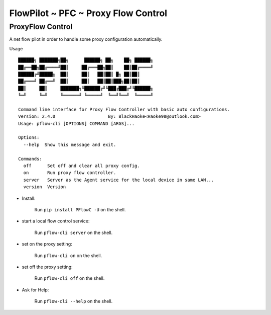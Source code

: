 FlowPilot ~ PFC ~ Proxy Flow Control
========================================================

ProxyFlow Control
------------------------------

A net flow pilot in order to handle some proxy configuration automatically.

Usage ::

    ██████╗ ███████╗██╗      ██████╗ ██╗    ██╗ ██████╗
    ██╔══██╗██╔════╝██║     ██╔═══██╗██║    ██║██╔════╝
    ██████╔╝█████╗  ██║     ██║   ██║██║ █╗ ██║██║
    ██╔═══╝ ██╔══╝  ██║     ██║   ██║██║███╗██║██║
    ██║     ██║     ███████╗╚██████╔╝╚███╔███╔╝╚██████╗
    ╚═╝     ╚═╝     ╚══════╝ ╚═════╝  ╚══╝╚══╝  ╚═════╝

    Command line interface for Proxy Flow Controller with basic auto configurations.
    Version: 2.4.0                    By: BlackHaoke<Haoke98@outlook.com>
    Usage: pflow-cli [OPTIONS] COMMAND [ARGS]...

    Options:
      --help  Show this message and exit.

    Commands:
      off      Set off and clear all proxy config.
      on       Run proxy flow controller.
      server   Server as the Agent service for the local device in same LAN...
      version  Version

* Install:

    Run ``pip install PFlowC -U`` on the shell.

* start a local flow control service:

    Run ``pflow-cli server`` on the shell.


* set on the proxy setting:

    Run ``pflow-cli on`` on the shell.

* set off the proxy setting:

    Run ``pflow-cli off`` on the shell.

* Ask for Help:

    Run ``pflow-cli --help`` on the shell.
